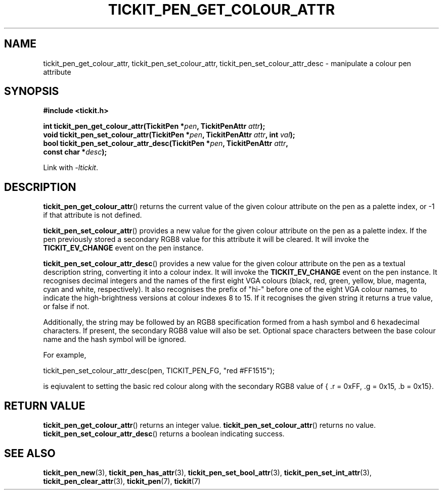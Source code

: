 .TH TICKIT_PEN_GET_COLOUR_ATTR 3
.SH NAME
tickit_pen_get_colour_attr, tickit_pen_set_colour_attr, tickit_pen_set_colour_attr_desc \- manipulate a colour pen attribute
.SH SYNOPSIS
.EX
.B #include <tickit.h>
.sp
.BI "int tickit_pen_get_colour_attr(TickitPen *" pen ", TickitPenAttr " attr );
.BI "void tickit_pen_set_colour_attr(TickitPen *" pen ", TickitPenAttr " attr ", int " val );
.BI "bool tickit_pen_set_colour_attr_desc(TickitPen *" pen ", TickitPenAttr " attr ,
.BI "    const char *" desc );
.EE
.sp
Link with \fI\-ltickit\fP.
.SH DESCRIPTION
\fBtickit_pen_get_colour_attr\fP() returns the current value of the given colour attribute on the pen as a palette index, or -1 if that attribute is not defined.
.PP
\fBtickit_pen_set_colour_attr\fP() provides a new value for the given colour attribute on the pen as a palette index. If the pen previously stored a secondary RGB8 value for this attribute it will be cleared. It will invoke the \fBTICKIT_EV_CHANGE\fP event on the pen instance.
.PP
\fBtickit_pen_set_colour_attr_desc\fP() provides a new value for the given colour attribute on the pen as a textual description string, converting it into a colour index. It will invoke the \fBTICKIT_EV_CHANGE\fP event on the pen instance. It recognises decimal integers and the names of the first eight VGA colours (black, red, green, yellow, blue, magenta, cyan and white, respectively). It also recognises the prefix of "hi-" before one of the eight VGA colour names, to indicate the high-brightness versions at colour indexes 8 to 15. If it recognises the given string it returns a true value, or false if not.
.PP
Additionally, the string may be followed by an RGB8 specification formed from a hash symbol and 6 hexadecimal characters. If present, the secondary RGB8 value will also be set. Optional space characters between the base colour name and the hash symbol will be ignored.
.PP
For example,
.sp
.EX
  tickit_pen_set_colour_attr_desc(pen, TICKIT_PEN_FG, "red #FF1515");
.EE
.sp
is eqiuvalent to setting the basic \f(CWred\fP colour along with the secondary RGB8 value of \f(CW{ .r = 0xFF, .g = 0x15, .b = 0x15}\fP.
.SH "RETURN VALUE"
\fBtickit_pen_get_colour_attr\fP() returns an integer value. \fBtickit_pen_set_colour_attr\fP() returns no value. \fBtickit_pen_set_colour_attr_desc\fP() returns a boolean indicating success.
.SH "SEE ALSO"
.BR tickit_pen_new (3),
.BR tickit_pen_has_attr (3),
.BR tickit_pen_set_bool_attr (3),
.BR tickit_pen_set_int_attr (3),
.BR tickit_pen_clear_attr (3),
.BR tickit_pen (7),
.BR tickit (7)
